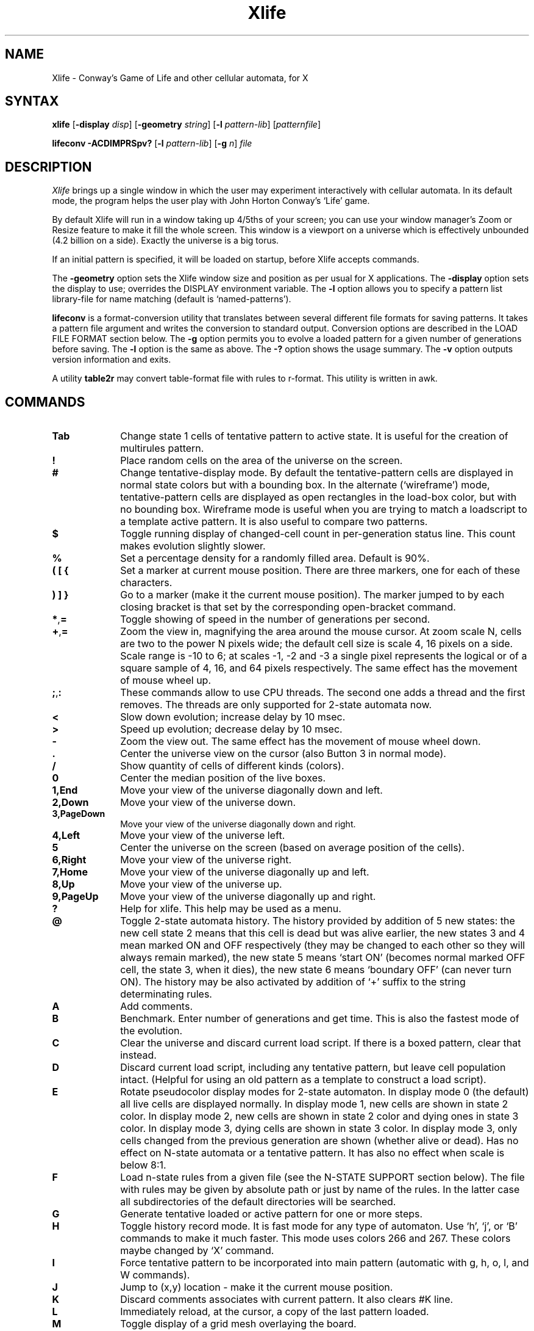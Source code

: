 .TH Xlife 6
\" $Id: xlife.man 365 2018-04-01 11:01:39Z litwr $
.SH NAME
Xlife \- Conway's Game of Life and other cellular automata, for X
.SH SYNTAX
.BR xlife
[\fB-display\fR \fIdisp\fR] [\fB-geometry\fR \fIstring\fR]
[\fB-l\fR \fIpattern-lib\fR] [\fIpatternfile\fR]
.PP
.BR lifeconv
\fB-ACDIMPRSpv?\fR [\fB-l\fR \fIpattern-lib\fR] [\fB-g\fR \fIn\fR] \fIfile\fR
.SH DESCRIPTION
.I Xlife
brings up a single window in which the user may experiment interactively with
cellular automata.  In its default mode, the program helps the user play with
John Horton Conway's `Life' game.

By default Xlife will run in a window taking up 4/5ths of your screen; you can
use your window manager's Zoom or Resize feature to make it fill the whole
screen.  This window is a viewport on a universe which is effectively unbounded
(4.2 billion on a side).  Exactly the universe is a big torus.

If an initial pattern is specified, it will be loaded on startup, before Xlife 
accepts commands.

The \fB-geometry\fR option sets the Xlife window size and position as per usual for
X applications.  The \fB-display\fR option sets the display to use; overrides the
DISPLAY environment variable.  The \fB-l\fR option allows you to specify a
pattern list library-file for name matching (default is `named-patterns').

.B lifeconv
is a format-conversion utility that translates between several different
file formats for saving patterns.  It takes a pattern file argument and
writes the conversion to standard output.  Conversion options are described
in the LOAD FILE FORMAT section below.  The \fB-g\fR option permits you to evolve
a loaded pattern for a given number of generations before saving.  The \fB-l\fR
option is the same as above.  The \fB-?\fR option shows the usage summary.  The
\fB-v\fR option outputs version information and exits.

A utility \fBtable2r\fR may convert table-format file with rules to r-format.
This utility is written in awk.

.SH COMMANDS
.IP \fBTab\fR 10
Change state 1 cells of tentative pattern to active state.  It is useful for
the creation of multirules pattern.
.IP \fB!\fR 10
Place random cells on the area of the universe on the screen.
.IP \fB#\fR 10
Change tentative-display mode.  By default the tentative-pattern cells are
displayed in normal state colors but with a bounding box.  In the alternate
(`wireframe') mode, tentative-pattern cells are displayed as open rectangles
in the load-box color, but with no bounding box.  Wireframe mode is useful
when you are trying to match a loadscript to a template active pattern.  It is
also useful to compare two patterns.
.IP \fB$\fR 10
Toggle running display of changed-cell count in per-generation status line.
This count makes evolution slightly slower.
.IP \fB%\fR 10
Set a percentage density for a randomly filled area.  Default is 90%.
.IP \fB(\ [\ {\fR 10
Set a marker at current mouse position.  There are three markers, one for
each of these characters.
.IP \fB)\ ]\ }\fR 10
Go to a marker (make it the current mouse position).  The marker jumped
to by each closing bracket is that set by the corresponding open-bracket 
command.
.IP \fB*\fR,\fB=\fR 10
Toggle showing of speed in the number of generations per second.
.IP \fB+\fR,\fB=\fR 10
Zoom the view in, magnifying the area around the mouse cursor.  At zoom scale 
N, cells are two to the power N pixels wide; the default cell size is scale 4, 
16 pixels on a side.  Scale range is -10 to 6; at scales -1, -2 and -3 a single
pixel represents the logical or of a square sample of 4, 16, and 64 pixels 
respectively.  The same effect has the movement of mouse wheel up.
.IP \fB;\fR,\fB:\fR 10
These commands allow to use CPU threads.  The second one adds a thread and the
first removes.  The threads are only supported for 2-state automata now.
.IP \fB<\fR
Slow down evolution; increase delay  by 10 msec.
.IP \fB>\fR
Speed up evolution; decrease delay by 10 msec.
.IP \fB-\fR 10
Zoom the view out.  The same effect has the movement of mouse wheel down.
.IP \fB.\fR 10 
Center the universe view on the cursor (also Button 3 in normal mode).
.IP \fB/\fR 10
Show quantity of cells of different kinds (colors).
.IP \fB0\fR 10
Center the median position of the live boxes.
.IP \fB1,End\fR 10
Move your view of the universe diagonally down and left.
.IP \fB2,Down\fR 10
Move your view of the universe down.
.IP \fB3,PageDown\fR 10
Move your view of the universe diagonally down and right.
.IP \fB4,Left\fR 10
Move your view of the universe left.
.IP \fB5\fR 10
Center the universe on the screen (based on average position of the cells).
.IP \fB6,Right\fR 10
Move your view of the universe right.
.IP \fB7,Home\fR 10
Move your view of the universe diagonally up and left.
.IP \fB8,Up\fR 10
Move your view of the universe up.
.IP \fB9,PageUp\fR 10
Move your view of the universe diagonally up and right.
.IP \fB?\fR 10
Help for xlife. This help may be used as a menu.
.IP \fB@\fR 10
Toggle 2-state automata history.  The history provided by addition of 5 new states:
the new cell state 2 means that this cell is dead but was alive earlier, the
new states 3 and 4 mean marked ON and OFF respectively (they may be changed to each
other so they will always remain marked), the new state 5 means `start ON' (becomes
normal marked OFF cell, the state 3, when it dies), the new state 6 means `boundary
OFF' (can never turn ON).  The history may be also activated by addition of `+'
suffix to the string determinating rules.
.IP \fBA\fR 10
Add comments.
.IP \fBB\fR 10 
Benchmark.  Enter number of generations and get time.  This is also the fastest mode
of the evolution.
.IP \fBC\fR 10
Clear the universe and discard current load script.  If there is a boxed pattern,
clear that instead.
.IP \fBD\fR 10
Discard current load script, including any tentative pattern,
but leave cell population intact.  (Helpful for using an old pattern as
a template to construct a load script).
.IP \fBE\fR 10
Rotate pseudocolor display modes for 2-state automaton.  In display mode 0
(the default) all live cells are displayed normally.  In display mode 1,
new cells are shown in state 2 color.  In display mode 2, new cells are shown
in state 2 color and dying ones in state 3 color.  In display mode 3, dying
cells are shown in state 3 color.  In display mode 3, only cells changed from
the previous generation are shown (whether alive or dead).  Has no effect
on N-state automata or a tentative pattern.  It has also no effect when scale
is below 8:1.
.IP \fBF\fR
Load n-state rules from a given file (see the N-STATE SUPPORT section below).
The file with rules may be given by absolute path or just by name of the rules.
In the latter case all subdirectories of the default directories will be searched.
.IP \fBG\fR 10 
Generate tentative loaded or active pattern for one or more steps.
.IP \fBH\fR 10
Toggle history record mode.  It is fast mode for any type of automaton.  Use `h',
`j', or `B' commands to make it much faster.  This mode uses colors 266 and 267.
These colors maybe changed by `X' command.
.IP \fBI\fR 10 
Force tentative pattern to be incorporated into main pattern 
(automatic with g, h, o, l, and W commands).
.IP \fBJ\fR 10
Jump to (x,y) location \- make it the current mouse position.
.IP \fBK\fR 10
Discard comments associates with current pattern.  It also clears #K line.
.IP \fBL\fR 10
Immediately  reload,  at  the cursor, a copy of the last pattern loaded.
.IP \fBM\fR 10
Toggle display of a grid mesh overlaying the board.
.IP \fBN\fR 10
Change the file's internal name.
.IP \fBO\fR 10 
Set current mouse position to be the origin of displayed coordinates.
.IP \fBP\fR 10
Toggle the oscillation check mode.  The `g' command evolution stops whenever it
detects an oscilator in this mode.  This command compares the starting pattern
with the next patterns.  So it just checks whether a given pattern is an oscillator.
.IP \fBQ\fR 10
Quit
.IP \fBR\fR 10
Change the (2-state) rules in "stays alive on"/"born on" or B0..8/S0..8 format.
The standard rules are 23/3 (alive on two or three neighbors, birth on three
neighbors for an empty cell) or B3/S23 or S23/B3.  Its possible to use third
component which must be number between 3 and 256.  This number sets age limit
for the cells.  So /2/3 establishes Brian's
Brain rules and 345/2/4 \- Star Wars'.  Alternatively, enable a payoff matrix
with the syntax <float>$<float> as described in the PRISONER'S DILEMMA section.
It is possible to use named rules.  The words "life", "seeds", "wireworld",
"lifehistory", "life+", and "brian" (for "brian's brain") are recognized.
.IP \fBS\fR 10
Save the universe to a file adding extension `.l', along with
any comments created via `A'.  If there is currently
a boxed pattern, only the boxed pattern is saved.  It is possible to select
a format for the saved pattern.  See section MAIN LOAD FILE FORMAT for the
details.
.IP \fBT\fR 10
Set up the topology.  It is possible to select the rectangular area with
connected edges (anchor ring, tore) or the rectangular plain.  The letter
`Q' (quasiplain) means very big torus \- this is the default mode.  The letter
`T' means limited torus and the letter `P' means limited plain.  You should
enter rectangle's width and height in the latter cases.  The sizes of the
rectangle will be rounded up to the multiples of 8.  The size 0 means
pseudoinfinity.  The bounded area center is the initial origin of coordinates.
For example, `T16,0', `T8x8', `P0,64', `T4096,4096', `T8X512', `P400*400', `Q'
may be used to set up the topology.  It is possible to use previous setup.  If
`T512,512' topology is used then the set `64x' will set `T64*512'.  You may
set bordered plain with any form for the 2-state automata in the history
mode \- you should draw borders with 6th color.
.IP \fBU\fR 10
Undo load of tentative pattern.
.IP \fBV\fR 10
View comments.
.IP \fBW\fR 10
Write (and flush from memory) script of loaded patterns 
into a file with `.l' extension.  When loaded,
this script corresponds the earliest ancestor of current 
pattern that can be reconstructed from loaded patterns (it does not include
changes made with mouse: flips, rotates, and moves).
.IP \fBX\fR 10
Load palette from a file with extension .colors (default).  This file consists of
lines of text.  Any blank lines or lines starting with `#' are ignored.  The
specification of the RGB colors for one or more states should use the lines like
these:
.br
color=1    0    0  255  #0000ff
.br
color=2  255    0    0
.br
color=4  255  255    0  cyan
.br
color=5  255    0  255
.IP \fBY\fR 10
Yank out active pattern.  If tentative one exists then move tentative
pattern to the universe.
.IP \fBZ\fR 10
Restore default palette.
.IP \fB^\fR 10
Set seed for random number generator.
.IP \fBa\fR 10 
Add n-state transition \- 6 digits (one old state, one for each orthogonal
neighborhood cell, and one new state) or filled S(N*C)R form.  The 
new rule will be logged to the file \fBnew.transitions\fR (this requires
write permission for the directory with last loaded pattern).
.IP \fBb\fR 10
Display the xmin/xmax and ymin/ymax values of the live cells.
.IP \fBc\fR 10
Toggle showing of cell count.  Active cell count makes evolution a bit slower.
.IP \fBd\fR 10
Duplicate tentative pattern.  Allows to create multiple copies of the same
object interactively.  Just press `d' and then mouse button 1.
.IP \fBf\fR 10 
Set evolution speed for `g' to high (no delay between evolutions), the default.
.IP \fBg\fR 10
Toggle running the game.  Evolve/Stop.  Incorporate any tentative pattern.
Then step through generations until something exceptional happens, like still
life or stability or a key pressed or possible oscillation detection (the last
only if a `P' period check is set) or like an `i' timer running out.
.IP \fBh\fR 10
(Hide) stop displaying after each generation, does not iconify.  This mode
maybe up to several times faster than established by g-command.  However
j-command with proper step gives faster speed and more comfortable output.
.IP \fBi\fR 10
Set up timer.  Set the maximum number of generations to perform for following
`g' or other evolution commands.  A zero value (the default) is interpreted as
"never stop".  This command is very similar to 'G'.
.IP \fBj\fR
Set jump length (step) for the command `g'.  The value 0 or 1 means no jump.
The greater value means faster speed.
.IP \fBk\fR
Pick up color from the pattern's cell.
.IP \fBl\fR 10
Load (actually add) pattern to the universe from a file with extension `.l'
(default), `.life', `.rle', `.mcl', `.lif', or `.cells'.  This lets you
overlay multiple saved states to make for some interesting
effects.  Loaded pattern is (default) initially considered tentative, and
may be manipulated in various ways before incorporating it into main
pattern. (To indicate this, it's surrounded by a bounding box.)
Clear the universe if you want to start from scratch.
It is possible either to select pattern at the widget list directly
or to enter pattern name \- this will start the search for the
requested pattern at current and library directories.  There are two
modes to load patterns.  The first mode is direct.  It directly
place pattern to the active pattern space. Directly loaded pattern isn't
added to the save script.  The second mode is tentative.  It allows pattern
manipulations before its addition to the pattern space.
.IP \fBm\fR 10
Set evolution speed for `g' to medium (250 msec delay).
.IP \fBn\fR 10
Goto next object.  This command allows to find far ships, etc.
.IP \fBo\fR 10
Incorporate any tentative pattern, then forward one generation.
.IP \fBp\fR 10 
Toggle running display of mouse position.  Position is only for 
reference during a session, and does not effect 
coordinates of saved points.
.IP \fBr\fR 10
Redraw the screen.
.IP \fBs\fR 10 
Set evolution speed for `g' to slow speed (500 msec delay).
.IP \fBt\fR 10 
Test n-state transition.  Enter 5 digits (start state and 4 neighbors 
states), get result state.
.IP \fBu\fR 10
Undo manipulations of the tentative pattern, but not the load (tentative
pattern is restored to the original position and indentation).
.IP \fBv\fR 10
View internal variable values and other information.
.IP \fBx\fR 10
Change pivot position of the tentative points to the current
position of the mouse.
.IP \fBz\fR 10
Switch to the hash algorithm. You have to choose one of three variants of
this algorithm.  You can't use the history record with this mode.  You also
can meet other restrictions with the hash mode.

.SH COMMANDS IN SHIFT MODE
\fBPageUp\fR, \fBPageDown\fR, \fBHome\fR, \fBEnd\fR, \fB1\fR, \fB2\fR,
\fB3\fR, \fB4\fR, \fB6\fR, \fB7\fR, \fB8\fR, \fB9\fR and cursor keys move
the universe faster.

.SH COMMANDS FOR WIDGET
\fBPageUp\fR, \fBPageDown\fR, \fBHome\fR, and \fBEnd\fR keys scroll the list.
\fBEsc\fR key makes exit from the widget.  \fBShift-PageUp\fR key sets upper
directory.  \fBLeft\fR and \fBRight\fR cursor keys or \fBTab\fR move the
active position to the previous/next widget item.  \fBUp\fR and \fBDown\fR
cursor keys move the active position within the list.  Printable symbols
maybe used to type filename.  \fBReturn\fR key is used to activate the widget
item.  \fBBackspace\fR and \fBDelete\fR keys remove last inputted character.

.SH MOUSE WHEEL
controls vertical scrolling of the universel. It also scrolls the list with the
widget.

.SH BUTTON BINDINGS IN NORMAL MODE
.IP \fB1\fR 10
Activate a cell at the cursor, giving it the currently selected state.  In a 
2-state automaton cells are always activated with state 1.  In an N-state
automaton, you pick your current color as described in N-STATE SUPPORT below.
.IP \fB2\fR 10
Delete a cell at the cursor (force it to state 0).  To clear a region select it 
by mouse and press C.
.IP \fB3\fR 10 
Erase any previous selection box.  If you drag the cursor with button 3
held down, then release it, the rectangle between the press and release
points is boxed and made tentative (as though it had just been loaded
and not yet incorporated).  The tentative pattern can then be moved,
flipped, and rotated before re-incorporating it.  If you've just clicked
at a tile then this tile becomes the center of the screen.

.SH BUTTON BINDINGS WITH TENTATIVE PATTERN LOADED
.IP \fB1\fR 10
Move pattern to current position.
.IP \fB2\fR 10
Flip pattern about its x-axis.
.IP \fB3\fR 10
Rotate pattern clockwise about its origin.

.SH BUTTON BINDINGS WITH STATE WINDOW
.IP \fB1\fR 10
Select state.
.IP \fB2\fR 10
Set color for the state.
.IP "" 0

.SH WIDGET OPTIONS
.SS \fBLoad pattern\fR and \fBLoad pattern part\fR modes
The radio buttons choose direct or tentative mode.  The direct mode sets
to load pattern directly into the active space.  This removes previous
pattern. The tentative mode (default) sets to load pattern into tentative
space.  This allows to tranform a pattern before the addition to the active
pattern.

.SS \fBSave pattern\fR mode
The radio buttons allow to specify one of A D I M P R S.  For details on the
A D I M P R formats, see the LOAD FILE FORMAT section below; `S' format is a
sequence of P blocks, one for each blob in the picture, with appropriate
offsets for each.

.SS \fBSave script\fR mode
Two radio buttons are for collected or plain format. The plain format is just
a list of inclusions.  The collected one resolves all inclusions in the saved
file.  See the PATTERN INCLUSION section below for more details.

.SH MAIN LOAD FILE FORMAT
A .l image file is an ordinary text file consisting of lines terminated by
the newline character.  It is interpreted as one or more image sections
separated by section lines beginning with `#'.  Lines led by `##' are
considered as hidden comments and ignored.

Some format directives may use the offsets which are useful with direct
load mode and with I-format.  These offsets are ignored in the tentative
load mode.

Each image section is interpreted according to the format letter following its
section line #.  The format letters are:

.SS \fBA\fR \- Absolute
Each following line is interpreted as an absolute (x,y) coordinate pair for a
cell to be put in state 1 (default).  This format is deprecated and should not
be used for new patterns.  However it is default \- it is used in absence of
any format directive.  The -A option of
.B lifeconv
emits it.

.SS \fBB\ name\fR and \fBE\fR \- Pattern blocks
Patterns enclosed by #B <name> and #E lines are skipped
when loading a whole file, but may be accessed by adding
:<name> to the file name.  They are useful for bundling related patterns 
into the same file.  Access is by sequentially skipping lines not in the 
block, so excessive numbers of blocks in the same file may slow down the
loading process.  Pattern blocks may not be nested.

Relative image sections (D, I, M, P, ...) are normally drawn with 0,0 at the
center of the universe.  This may be changed by including a
pair of whitespace-separated integers after the format character.  If this is
done, these will be interpreted as a pair of x and y offsets, and the image
section will be drawn with its upper left corner displaced by those offsets.

A leading image section with no header line is treated as though it had a `#A'
header.  Thus, version 1.00 image files will load properly.

.SS \fBC\fR \- Comment
Lines beginning with "C" are comments that the user may have automatically
written to the save file, and which may be viewed from within Xlife.

.SS \fBD\ [xoff\ [yoff]]\fR \- Relative to the previous coordinate pair
Each following line is interpreted as a (x,y) coordinate pair relative to the
previous one, for a non-empty cell.  The first is relative to the default
(0,0) or if they are given to (xoff, yoff).  The -D option of \fBlifeconv\fR
emits it.

.SS \fBI\ [xoff\ [yoff\ [rotate\ [flip\ [delay]]]]]\fR \- include
A #I line should have whitespace-separated fields after the #I consisting of a
pattern name and five optional integer parameters 
(x, y offsets, rotation, flip, and delay as defined in 
section on inclusion, below). 
The named pattern is loaded as if it had been included in the image at this 
point with the given transformation applied.  The
offsets, if present, displace the load point of the pattern relative to the
center of the pattern space.  The include facility is useful for assembling
`sampler' collections of interesting patterns, as well as maintaining
structured representations of complex patterns.  See also PATTERN INCLUSION
and STRUCTURED PATTERN EDITING sections.

.SS \fBK\ outcome\ string\fR \- special comment
This string should define the results of the evolution of the pattern.

.SS \fBM\ [xsize,\ ysize] [xoff\ [yoff]]\fR \- run-length encoding with
optional sizes and offsets.  The sizes are ignored by the current version of
xlife.  Only the characters \fBb\fR, \fB$\fR, \fB!\fR, the
letters from \fBA\fR to \fBX\fR and from \fBo\fR to \fBy\fR, and
the digits \fB0\fR until \fB9\fR should
appear except whitechars which are ignored.  The data is ordered a row at a
time from top to bottom, and each row is ordered left to right.  A \fB$\fR
represents the end of each row and an optional \fB!\fR represents the end of
the pattern.  For two-state rules, a \fBb\fR represents an off cell, and an
\fBo\fR represents an on cell.  For rules with more than two states, a \fB.\fR
represents a zero state; states 1..24 are represented by \fBA\fR..\fBX\fR;
states 25..48 by \fBpA\fR..\fBpX\fR; states 49..72 by \fBqA\fR..\fBqX\fR;
241..255 by \fByA\fR..\fByO\fR.  The pattern reader is flexible and will permit
\fBb\fR and \fB.\fR interchangeably and \fBo\fR and \fBA\fR interchangeably.
Any of state character can be led ahead by a positive integer, which then is
interpretated as the repettion of that character.  Any illegal character will
be interpretated as whitechar and ignored.  The -M option of \fBlifeconv\fR
emits this format.

.SS \fBN\fR \- Name
This line contains the internal name of the pattern (which may differ from the
the name of the file.

.SS \fBO\fR \- Owner
This line contains information on the person who wrote the file, it is written
in the form: id "name"@machine date, for example.

 #0 jb7m "Jon C. R. Bennett"@sushi.andrew.cmu.edu Fri Jan 12 18:25:54 1990

A \fB0\fR (zero) may be used instead of \fBO\fR (xlife generates it during
\fBS\fR command execution).

Note: This timestamp line has changed format at least three times since
Xlife 1.0.  It is probably not wise to try and parse these unless you see
known format version ID (on the first line of the file).

.SS \fBP\ [xoff\ [yoff]]\fR \- Picture with optional offset coordinate pair.
Each line in the section is interpreted as a scan line of a relative image.
Each \fB*\fR character turns the corresponding cell on.  All other characters
leave the corresponding cell off.  For multi-state automata, characters may
be letters, @, ~, and digits, with '*' corresponding to 1.   The -P option of
.B lifeconv
emits this format.


.SS \fBR\ [xoff\ [yoff]]\fR \- Relative with optional offsets
Each following line is interpreted as a (x,y) coordinate pair relative to the
center of the pattern space.  These relative image sections are normally drawn
with 0,0 on the center of the pattern space.  This may be
changed by including a pair of whitespace-separated integers after the format
character.  If this is done, these will be interpreted as a pair of x and y
offsets, and the image section will be drawn with its upper left corner
displaced from the cursor position by those offsets.  The -R option of
\fBlifeconv\fR emits this format.


.SS \fBT\ survivedigits/borndigits\fR \- Set new transition rules
This line defines a new set of 2-state rules.  \fBsurvivedigits\fR and
\fBborndigits\fR are each a sublist of digits out of the range 0 up to 8,
counting the number of neighbours when the central cell in the neighbourhood
survives/is born to state ON.  For example the default and classical rules for
Conway's \fIGame of Life\fR are: #T 23/3.  You may use also named rules like
with `R' command: `wireworld', `seeds', `life', `lifehistory' or `life+',
`brian'.  It is possible to add topology after `:'.  For example,
`life+:T200,200' means Life with History rules at the torus grid.  You may
also use rules definition in `B0...8/S0...8' notation, where the digits after B
specify the counts of live neighbors necessary for a cell to be born in the
next generation, and the digits after S specify the counts of live neighbors
necessary for a cell to survive to the next generation.

.SS \fBU\ filename\fR \- Use
Format is #U followed by a \fBfilename\fR. It loads a rule-set file just as
if the user had typed in the name.  If the named file is already loaded, it
will not be reloaded.  It is possible to add topology after `:' like with `#T'
directive.

.SS \fBX\ filename\fR \- palette for the piXels
It loads a palette-set file with given name.

More section formats may be added in the future. 

.SH PATTERN INCLUSION
The #I command, as described above, has the following format:

	#I <pattern> <x> <y> <rotate> <flip> <delay>

Any prefix of fields that includes a pattern name is acceptable, with the
natural defaults (no delay, no flip, no rotate, no y or x offset).

In the above
.IP <pattern> 20
is a pattern name (described below);
.IP <x>,<y> 20
are integers representing horizontal and vertical offsets; and
.IP <rotate> 20
is an integer that specifies the number of times the pattern is rotated
90 degrees clockwise around the origin.  Any rotation value (positive or 
negative) is acceptable, as all are taken mod 4 (true mod, not "%").
.IP <flip> 20
is a multiplier (1 or -1) for the y coordinate that specifies a flip 
about the x-axis.  Other integers are accepted and silently mapped  to 1.
.IP <delay> 20
is an integer specifying the number of generations to perform before 
loading the pattern (negative values have same effect as 0). 

Note that all of the transformations applied to an included pattern are taken 
relative to the pattern that includes it.  Thus, loading an assemblage of
included patterns works as one would expect.

A pattern name takes one of the following three forms:
.IP <file> 20
include whole file <file> (like old format)
.IP <file>:<name> 20
include pattern block <name> in <file> 
.IP :<name> 20
include pattern block <name> in current file 

(Note that <file>: is not allowed.)
.IP "" 0

A file may also include literal or pattern blocks.
A pattern block is a pattern given in any acceptable format between a line
containing "#B <name>" and another line containing "#E".  Pattern blocks
are skipped when including a whole file.

(Note that pattern blocks cannot be nested.)

.P
The -I and -C options of \fBlifeconv\fR may be useful for collecting 
inclusions from multiple files into a single self-contained file.
.P
When you save a pattern in `I' mode, the program automatically does a pattern
analysis to detect `blobs' (completely connected regions of live cells).
Repeated blobs are recognized, even if they are rotated or reflected.  
If there is only one blob, the save output is identical to #P
format.  Otherwise the output is a list of blobs followed by #I lines
that will recreate the saved pattern.  This has two advantages:
duplicate blobs are only written once, and common pattern elements
are recognized and named (so the save file is also a census).  

The elements container for this recognition is the file "named-patterns"
(or file selected by -l option at startup).  It specifies the name of a file
containing the names of patterns to be recognized and named when doing I-format
(structured) saves.  A leading slash distinguishes an absolute pathname;
otherwise the relative name is searched for beneath the LIFEPATH or default
directories (as for a pattern file).  Each line of this file contains up to
three fields; a pattern name, a pattern file or file:block reference (as for
the `l' command) and a cycle length.  When the cycle length is 0, only one
recognition template is generated from each entry; when it is nonzero, one
is generated for each step in the cycle (with steps after 0 distinguished by a
number suffix on the name).  Thus, for example, an entry that reads

	glider	ss:glider	2

Will generate two recognition templates, one named `glider' and another named
`glider2'.  The cycle length is optional and defaults to 0; the second field is
optional and defaults to the value of the first.  Comments (led by #) and blank
lines are ignored.  This name container is only activated for the life rules.

The file "named-patterns" default content referes to the file "match.l" which
contains named patterns list in the #B/#E-format.


.SH N-STATE SUPPORT

Xlife includes support for automata with up to 64 states using
the (von-Neumann-style) 4-cell rotationally symmetric neighborhood (rotate4,
default), rotate4reflect or absence of symmetry; to invoke it, load a rule-set
file using the `F' command.  It is also possible to use the (Moore-style) 8-cell
rotationally symmetric neighborhood for the special cases: WireWorld and
3-components (generations) rules with up to 256 states.  The Moore style maybe
also used in the general case but only up to 11 states.  These two cases are
established by `#T' form in a pattern file or by direct manual input after
the `R' command (use recognized words or a form like 345/2/4).  Many
interesting automata including the Wireworld-4 construct and the UCC described
in E. F. Codd's 1968 ACM monograph can be implemented by specifying appropriate
transition functions.

Don't rotate or flip pattern with non-symmetrical rules!

When Xlife is used in this mode, the program uses color to indicate states.
Pattern picture files may contain digits to specify the states of picture
cells; `*' is interpreted as 1.  Color-picker radio buttons are set up at
the right-hand side of the input window; by clicking your cursor on
a button, you set button 1 to paint with that color.  You can return
to 2-state mode with the `R' command.

Refer to the rule-set file `codd.r' for an example of transition
definition syntax.  Each line contains either a directive or 6 digits or 
letters arranged as

<old-state><neighbor><neighbor><neighbor><neighbor><new-state>

For <old-state> or <neighbor> you may also specify a \fIstate set\fR; digits
or letters enclosed in square brackets.  This wild-cards the transition in the 
obvious way.  You should use letters instead numbers for states above 9, so 
use A instead 10, B instead 11, and so on.  The letter `a' means 36, `b' \- 37,
etc.  The sign `@' means 62, `~' \- 63.  Comments (begun with `#') are
permitted in the file.

You can arrange for rulesets to be loaded automatically by putting a `#U' 
directive in a pattern file.  When you save a pattern, a #U is automatically
generated into the save file giving the name of the current ruleset.

The directive

	states <maxstates>

tells the code what the automaton's count of cell states is.

Rule tables usually don't specify every possible set of inputs.  For those not 
listed, the central cell remains unchanged if `passive' declaration is not
used.

The presence of `passive' declaration will require manual input of missed
transition. So if, while evolving a pattern, the code finds a cell and
neighborhood in a state for which no transition has been specified, the
program queries the user for a new state, and the tuple implied is added to
the database. A line of the form

        passive <maxstate>

instructs the code that all combinations of cell and neighbor states up
to and including <maxstate> for which there is no explicit rule leave the cell
status unchanged.  A `passive' declaration in a rules file can be partially
overridden by later, explicit transition rules.  The form `passive 0' is a
way to say to use manual input for every missed transition.

The directive

	nosymmetries

sets absence of symmetry in rules.  It may be used with Langton Ants, Perrier
loops, etc.


The directive

        rotate4reflect

sets this type of symmetry.  It may be used with Bank I, II, III, IV, etc.

The directive

        Moore

sets this neighborhood.  It may be used with Bank III, etc.  The default
symmetry is `rotate8'.  This directive should precede state or symmetry
declaration.

You can also specify rules depending on a neighbor count.  A rule line of the
form 

	S(N*C)R

with S, N, C, and R being digits, is interpreted to mean that if a cell has
state S and exactly C neighbors of state N, the result state is R.  For an
example of usage, see the Wireworld-4 rules file.  This doesn't works with
`nosymmetries' or with `Moore'.

Rules are checked in the order given in the file \- the first rule that matches
is applied.  If you want (`passive' should be set in this case), you can write
rules in the form of general cases and exceptions, as long as the exceptions
appear first in the file.

When the evolution function encounters a neighborhood for which there is no
defined transition, it stops and boxes that neighborhood.  You are prompted 
for a result state.  Once you've entered it, the evolution function continues
and the new transition rule is appended to a new-transitions file in the
current directory.  This feature can't be activated because all transitions
are defined.

.SH PRISONER'S DILEMMA MODELS

In the June 1995 Scientific American, the article "The Arithmetic of Mutual"
Help" (by Martin A. Nowak, Robert M. May and Karl Sigmund) describes an
interesting class of cellular automata that model iterated Prisoner's Dilemma
situations.  These games can illustrate stable and winning cooperate/defect
strategies for situations in which each agent repeatedly interacts with near
neighbors.  In the same issue, Alun L. Lloyd's "Mathematical Games" column
goes into more detail about these simulations.

These are two-state automata.  In Alun's implementation one state always
cooperates, one always defects (higher states could model Tit-for-Tat,
Generous Tit-for-Tat, or Pavlov).  There is a payoff matrix of the following
form:

.TS
center box tab(;);
l | c c.
Payoff;Cooperate;Defect
_
Cooperate;1;a;
Defect;b;0
.TE

To make the game interesting, b must be greater than 1.  (Lloyd's simulation
only considers the case a = 0.)  On each round, each cell first plays the game
with each of its neighbors in turn.  Then, each cell looks at the payoffs of
its neighbors (and its own payoff) and switches to the strategy with the
highest payoff).

To set up such a game, use the `R' command in the following form:

	R<b>$<a>

You may also use #T form in the pattern file.

For example, to set up Lloyd's simulation, do `R1.85$0'.  In these 
simulations, use the following mapping between states and strategies:
.TP 0
0
Quiescent.
.TP 0
1
Live, always cooperates.
.TP 0
2
Live, always defects.
.TP 0
3
A transition, from cooperator to defector.  It behaves like defector.
.TP 0
4
A transition, from defector to cooperator.  It behaves like cooperator.

Interesting b values are in the range (1, 2]; Lloyd likes 1.85.  Different
values produce wide ranges of different behaviors, including stable end
states, statistical equilibria and cycles with large swings.  Initial
clustering of cooperators is also important; a single cooperator will 
always be snuffed by surrounding defectors, but a block of 4 or more may
be able to defend themselves and earn a high enough relative payoff to
convert neighbors.

Lloyd included illustrations of a 1.85 game starting with one defector in a sea
of cooperators.  The resulting patterns look like Persian carpets or Koch
snowflake curves.

.SH OTHER FEATURES OF RULE FILES AND EDITING

The directive

        debug NUMBER

is ignored.

Transition rules entered interactively are appended (commented with user
ID and timestamp) to the file \fBnew.transitions\fR in the current directory.
This file can later be selectively merged with your original ruleset using 
a text editor.

.SH STRUCTURED PATTERN EDITING
Almost all large Life patterns that exhibit well-defined behavior (such as the
breeder) are in fact composed of smaller patterns that combine in a predictable
way.  Storing such patterns as assemblies of subpatterns can greatly aid future
experimentation as well as synthesis of still more complex patterns.  Here
we'll explain the structured-editing features, and give several examples of
their use.

.SS Overview of structured editing
Structured editing should cut down on the number of Life patterns stored as
atomic images (i.e. raw bitmaps or point sets).  Once a glider gun, for
example, has been defined, there should be no need to duplicate the pattern.
It should instead be possible to refer to it by name, as a known mechanism with
well-established properties.  In fact, the glider gun itself exhibits some
structure, as it is composed of two period 30 shuttles that interact to produce
gliders.  Ultimately, the "interesting" part of the period 30 shuttle does not
seem to have any structure, and hence must be represented a picture, such as
the following:

.nf
               ..*...
               .*.*..
               *...**
               *...**
               *...**
               .*.*..
               ..*...
.fi

Unfortunately, it is not enough to merely place such a pattern at the correct
coordinates.  For example, we can rotate this pattern by multiples of 90
degrees without essentially changing its behavior.  While this particular 
pattern has mirror symmetry about its horizontal dividing line, other patterns 
may not, so we may additionally wish to take the mirror image of a pattern.  
It would be undesirable to maintain eight separate bitmaps for what is really 
the same pattern, so we would like a facility to perform basic geometric 
transformations on patterns to be included in more complex ones.

A more subtle issue is that of timing.  When placed between appropriate
stabilizing objects (such as eaters or blocks) the above pattern will oscillate
with a period of 30.  Hence, when defining a complex pattern, we may need
to insist (in addition to any geometric transformations) that it be placed
within the larger pattern at a particular phase in its cycle.

By controlling position, rotation, flip, and phase shift, we may combine
patterns in any desired manner.  The #I extensions to Xlife makes this
possible, and the structured editing features make it (relatively) convenient.

Ideally, the new editing features will make it possible to use 
the #I format without ever looking at the description file.  The advanced Life 
experimenter may, however, wish to modify #I lines with a text editor in
order to achieve very specific effects (still more advanced CAD tools would 
eliminate this need).

To attempt the following examples, you should be running Xlife.  You must
have a copy of the file "ex.l", supplied with the release, in either the
directory in which you start up Xlife, or in the pattern directory.

Before trying any of the examples, type `C' to clear the workspace, if it
is not already clear.

.SS Experimenting with gun collisions.
Type `l' to load in a pattern.  Backspace over the default directory, if there
is one (probably the pattern library) and type "ex:gun".  This will load the
pattern "gun" from the file "ex.l" in either the pattern library or current
directory.  The pattern consists of a glider gun before it has produced any
gliders.

Get a feel for the movement, flip, and rotation operations performed with the
mouse buttons.  All operations are performed with respect to the origin of the
pattern, which is indicated by a single dot at the smallest scales and becomes
an X shape at the larger scales (zoom in on it to see this).

In order to place patterns such as glider guns, it is especially important to
know the direction of the outgoing glider stream.  You may preview this
by generating the loaded pattern with the `G' command (*not* the `g' command).
Initially, you will want to generate enough steps to see the stream, so type 
100 when prompted for the number of steps.  It is better to use `I' command before
`G' with first pattern.  The negative phase shifts otherwise may be produced by
`W' command.  The negative shifts should be edited manually.

Note that the mouse buttons continue to perform transformations on
the generated pattern.  Place the pattern as desired.  It will be incorporated
into the main universe when any of the commands g, h, o, l, or W are typed.
To incorporate it without doing anything else, use `I'.

Now, load another glider gun in the same manner.  Place the two guns in
such a way that their outgoing gliders collide.  Not all collisions are 
well behaved, and you may wish to produce a specific collision, such as
a clean annihilation of gliders.  The references mentioned at the top, and some
of the patterns supplied with Xlife, are a good source of interesting 
collisions.  Use `G' on the second glider gun to control the phase difference 
between the colliding gliders.

Type `g' to let the pattern go and see what happens.  If the collision was 
chosen randomly, there is a good chance that it will merely break down into 
chaos.  Some collisions, however, produce interesting effects.  

Save your gun collision into a file using the `W' command.  Now type `C' and 
use `l' to load it back in.  Note that the result is not what you would expect 
from saving the current pattern.  That is, even if the pattern did break down 
into chaos, the pattern written by `W' corresponds to the collision as you set 
it up.  If you type `g' then you should witness the same sequence of events as 
before.

The file written by `W' is not a raw pattern image, but rather a "load script."
That is, it gives Xlife enough information to reconstruct your placement of
loaded patterns.  It does not contain any changes made by drawing or erasing 
cells with the mouse, but such changes deviate from the philosophy of pattern 
structuring and should be avoided except when drawing atomic patterns.
(In any case, the `S' command is provided for saving the whole image in an 
unstructured way.)

.SS Setting up a glider mirror.
It is possible to reflect a stream of gliders as if by a mirror, using a
period 30 shuttle with eaters at the ends.  The mirror will not work unless
the stream (from a period 30 gun) and the mirror are perfectly positioned
and in phase.  In general, this may involve some simple yet tedious calculation
or else a still more tedious process of trial and error.  In the
following, however, we will see how to use the editing features to 
produce the desired effect reasonably simply.

Load in ex:gun, as before, and let it generate (with `G') until the outgoing
stream contains 20 or so gliders.  This is the stream we will be reflecting.

Now load in ex:mircollision.  This pattern consists of a glider poised to
be reflected from a mirror.  Use rotates, flips, and `G' (one step at a 
time) until the the mirror glider is an exact copy of the glider furthest
from the gun.  Use the mouse to move the loaded pattern so that these two
gliders occupy exactly the same five cells.  It may help to zoom in on the
pattern. 

Now, simply type `g' and let the pattern go.  It you performed the above
steps correctly, you should see a stream of gliders bouncing off the mirror.
Add more mirrors, if desired, and save the result into a file using `W'

.SS Details of the structured save format
Skip the following if you are not interested in familiarizing yourself with the
details of the #I format.

Take a look at the file generated by `W' in the above.  It consists of a 
sequence of #I lines, the first containing ex:gun, and the others containing
ex:mircollision.  The latter lines each have a delay value as their final 
parameter, and these parameters will most likely be in the hundreds, as this
is the number of steps it takes to make the stream of gliders used as a 
reference.  

Note that the mirror is a period 30 oscillator, so we may replace all of 
these numbers by their values mod 30 without affecting the crucial 
phase difference between the mirror(s) and the gun.  Do this, and look at the
pattern in Xlife.  Note that it takes less time to load, and that the loaded
pattern does not contain a long stream of gliders.  Type `g' to verify that the
mirrors still work (if not, make sure you computed mod correctly). 

The resulting pattern will contain spurious gliders.  These are the gliders
that came with the pattern ex:mircollision.  Fortunately, ex:mircollision 
contains ex:mirror with no moves, flips,or rotations applied.
Hence, by replacing all instances of ex:mircollision by ex:mirror in your
file, you will obtain the same pattern as before, but without the spurious 
gliders.

This illustrates the notion of including extra parts in a pattern for 
reference and eliminating them in the final edit.  Use of this technique
can substantially reduce the need for explicit calculation when constructing
complex patterns.

.SS Constructing a Structured Pattern from a Template.
Having familiarized yourself with the use of load scripts, you may wish
to construct structured versions of old patterns you made in the previous
version of Xlife.  This can be done in a bottom-up fashion by loading
in the raw image and building up subpatterns using the initial image
as a reference.  You first need to identify the the atomic subpatterns in the
old pattern.  For example, in the mirror of the previous example, the atomic
patterns are two eaters and the period 30 oscillator (shown earlier in this
document).  

The template pattern should not be written into the load script, and this
may be prevented by using the `D' command \fBafter\fR this pattern has been
incorporated into the universe.  The effects of having the template written
to the load script are non-fatal, and may be corrected with a text editor.
However, it is best to get in the habit of typing `I' (include pattern),
`D' (discard load script) immediately upon loading a template.

The mirror in "ex.l" is already given in a structured way, but it will suffice
to illustrate the technique.  To place the template, load ex:mirror, and type
`I' and `D' as mentioned above.  Now, load in succession two eaters (ex:eater)
and the oscillator (ex:oscil) and place each pattern over the corresponding
part of the old image.  Use `W' to write the load script.

If the original mirror had been stored as a bitmap then you would have 
transformed a seemingly arbitrary set of points into a structured pattern.  
Patterns defined in this way can later be combined into more complex patterns, 
and at any level, the pattern can be seen to be a logical combination of 
well-understood components rather than an amorphous conglomeration of Life 
cells.

.SS Using the `lifeconv' utility.
One seeming disadvantage of structuring patterns with the `W' command is that a
pattern that used to reside in a single file may now be spread over several
files.  There may be too many to easily keep track of them.  For the user who
wishes only to use #I as a means of collecting a structured pattern into a
single file, however, the -I and -C options of `lifeconv' utility are provided.

The lifeconv utility takes a pattern name as an argument (with the same default
directories as in the `l' command).  It writes a file to standard output that
contains an equivalent version of the pattern in a different format.  Usage is:

              lifeconv pattern [-ACDIMPRSp] >destination

where destination is any valid file name (a .l extension is recommended).  The
option controls the format in which the destination file is written.  These
formats are identical to those described under the `S' (save) command,
except for C.

Either -C or -I will suffice to convert a pattern with inclusions into
a single-file pattern with all the inclusions resolved.  The difference
between them is that -I does an automatic scene analysis of the file
after merging all inclusions into one big picture, while -C just resolves
the inclusions textually.  The one advantage of the latter method is that it
preserves any pattern name and structure information present in the input
file: -I renames all the pattern fragments.

Try these options on any of the files written by `W' in examples 1, 2, and 3.

Old files in #P format may not have same y coordinate when read by the
new release.  For best results, use "lifeconv -p name ..." on old files.

This utility may also be used for conversion from other formats (MCL, LIF, ...)
to native XLife format.


.SH ENVIRONMENT
The program has a compiled-in default for its global pattern directory,
LIFEDIR (normally /usr/share/xlife).

If the the variable LIFEPATH is set to a colon-separated list of directories,
these directories (and their first-level subdirectories) will be searched for
pattern-file names and rulesets.  The default list includes "." and LIFEDIR;
that is, pattern files are searched for, by default, below the current
directory and below the global pattern directory.

The recommended way to organize your pattern directories is to have one
subdirectory per automaton.  The distribution provides the following: 
.TP 0
\fIlife\fR
contains an extensive library of interesting Life patterns.
.TP 0
\fIlife-like\fR
contains a library of interesting similar to Life patterns (seeds, life without 
death, highlife replicator, brian's brain, starwars, ...).
.TP 0
\fIcodd\fR
contains transition rules and several demos.
.TP 0
\fIdevore\fR
variation of the Codd self-replicating computer.
.TP 0
\fIHPP\fR
is the earliest lattice gas model.
.TP 0
\fIperrier\fR
this loop is a self-reproducing calculator.
.TP 0
\fIwireworld\fR
contains transition rules and a test pattern for the Wireworld automaton
as described in the January 1990 issue of Scientific American (Computer
Recreations, p. 146).
.TP 0
\fIwireworld-4\fR
contains transition rules and test patterns for the Wireworld-4 automata.
Wireworld-4 is a variant of classical Wireworld at the von-Neumann-style
rotationally symmetric neighborhood.
.TP 0
\fIbyl\fR, \fIchou-reggia\fR
contain small n-state replicators.
.TP 0
\fIlangton\fR
contains famous loop and ant(s).
.TP 0
\fIevoloop\fR, \fIsexyloop\fR, \fISDSR\fR
contain evolutionary replicators.
.TP 0
\fIpd\fR
contains patterns for Lloyd's variant of Prisoner's Dilemma games.

These will be copied under LIFEDIR by a normal installation.  The
distribution may contain additional directories with more patterns.

.SH EXPLORATION
Here are some 2-state rules to experiment with:
.IP 23/3 20
the default, of course; Conway's "Life" rules.
.IP 1234/3 20
patterns "crystallize"
.IP 12345/45 20
patterns become contained
.IP 12345/4 20
same as above, but settles VERY quickly
.IP 5/12 20
floor tile patterns... Variations of this tend to be interesting as well.
.IP 1357/1357 20
replicators world...
.IP /2 20
seeds \- most patterns expand indefinitely, some interesting ones.  Fast
gliders.
.IP 012345678/3 20
life without death.  Ladders.

.SH AUTHORS
Algorithm, implementation and file format enhancements:
.br
	Jon Bennett

Original X code:
.br
	Chuck Silvers

Enhancements to #I format and user interface:
.br
	Paul Callahan

Auto-sizing, load format enhancements, 8-state support, all of the non-Life
automata, still-life detection, boxing:
.br
	Eric S. Raymond

Many new commands, subpixel resolution, M format:
.br
	Achim Flammenkamp

A lot of fixes, improvements, and a save/load widget:
.br
	Vladimir Lidovski

.SH SEE ALSO
lifeconv(6), xlife(6).
